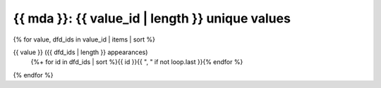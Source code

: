 .. _{{mda}}:

{{ mda }}: {{ value_id | length }} unique values
================================================

{% for value, dfd_ids in value_id | items | sort %}

{{ value }} ({{ dfd_ids | length }} appearances)
   {%+ for id in dfd_ids | sort %}{{ id }}{{ ", " if not loop.last }}{% endfor %}
{% endfor %}
